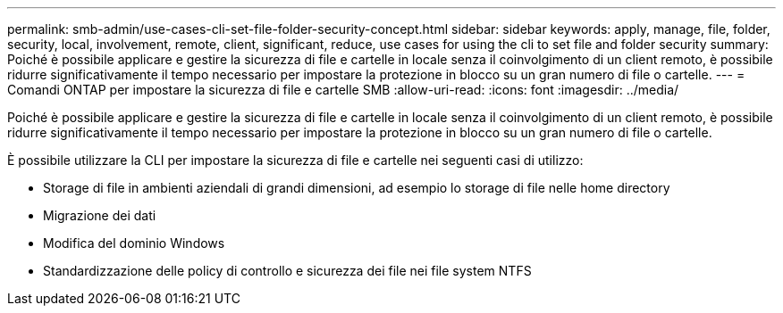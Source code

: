 ---
permalink: smb-admin/use-cases-cli-set-file-folder-security-concept.html 
sidebar: sidebar 
keywords: apply, manage, file, folder, security, local, involvement, remote, client, significant, reduce, use cases for using the cli to set file and folder security 
summary: Poiché è possibile applicare e gestire la sicurezza di file e cartelle in locale senza il coinvolgimento di un client remoto, è possibile ridurre significativamente il tempo necessario per impostare la protezione in blocco su un gran numero di file o cartelle. 
---
= Comandi ONTAP per impostare la sicurezza di file e cartelle SMB
:allow-uri-read: 
:icons: font
:imagesdir: ../media/


[role="lead"]
Poiché è possibile applicare e gestire la sicurezza di file e cartelle in locale senza il coinvolgimento di un client remoto, è possibile ridurre significativamente il tempo necessario per impostare la protezione in blocco su un gran numero di file o cartelle.

È possibile utilizzare la CLI per impostare la sicurezza di file e cartelle nei seguenti casi di utilizzo:

* Storage di file in ambienti aziendali di grandi dimensioni, ad esempio lo storage di file nelle home directory
* Migrazione dei dati
* Modifica del dominio Windows
* Standardizzazione delle policy di controllo e sicurezza dei file nei file system NTFS

